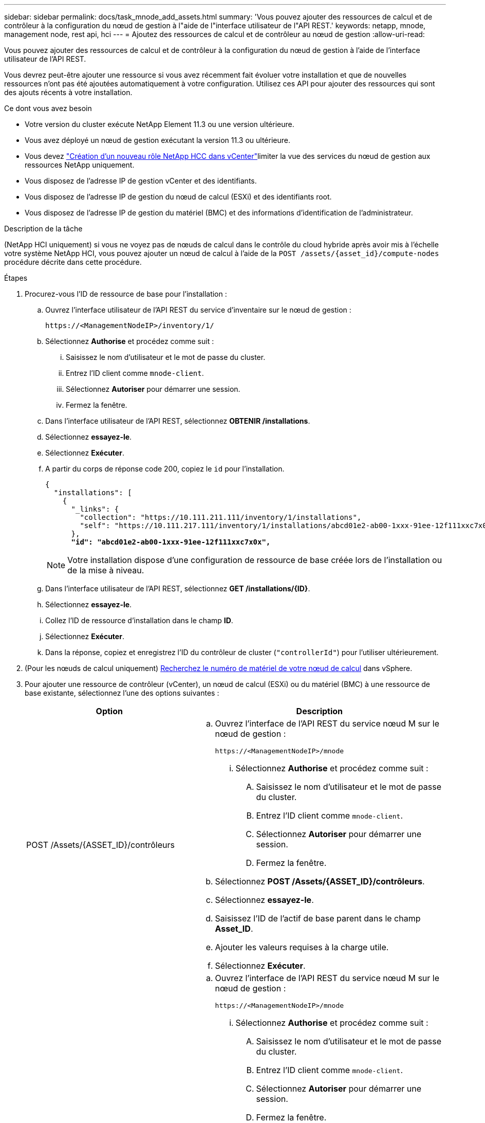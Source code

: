 ---
sidebar: sidebar 
permalink: docs/task_mnode_add_assets.html 
summary: 'Vous pouvez ajouter des ressources de calcul et de contrôleur à la configuration du nœud de gestion à l"aide de l"interface utilisateur de l"API REST.' 
keywords: netapp, mnode, management node, rest api, hci 
---
= Ajoutez des ressources de calcul et de contrôleur au nœud de gestion
:allow-uri-read: 


[role="lead"]
Vous pouvez ajouter des ressources de calcul et de contrôleur à la configuration du nœud de gestion à l'aide de l'interface utilisateur de l'API REST.

Vous devrez peut-être ajouter une ressource si vous avez récemment fait évoluer votre installation et que de nouvelles ressources n'ont pas été ajoutées automatiquement à votre configuration. Utilisez ces API pour ajouter des ressources qui sont des ajouts récents à votre installation.

.Ce dont vous avez besoin
* Votre version du cluster exécute NetApp Element 11.3 ou une version ultérieure.
* Vous avez déployé un nœud de gestion exécutant la version 11.3 ou ultérieure.
* Vous devez link:task_mnode_create_netapp_hcc_role_vcenter.html["Création d'un nouveau rôle NetApp HCC dans vCenter"]limiter la vue des services du nœud de gestion aux ressources NetApp uniquement.
* Vous disposez de l'adresse IP de gestion vCenter et des identifiants.
* Vous disposez de l'adresse IP de gestion du nœud de calcul (ESXi) et des identifiants root.
* Vous disposez de l'adresse IP de gestion du matériel (BMC) et des informations d'identification de l'administrateur.


.Description de la tâche
(NetApp HCI uniquement) si vous ne voyez pas de nœuds de calcul dans le contrôle du cloud hybride après avoir mis à l'échelle votre système NetApp HCI, vous pouvez ajouter un nœud de calcul à l'aide de la `POST /assets/{asset_id}/compute-nodes` procédure décrite dans cette procédure.

.Étapes
. Procurez-vous l'ID de ressource de base pour l'installation :
+
.. Ouvrez l'interface utilisateur de l'API REST du service d'inventaire sur le nœud de gestion :
+
[listing]
----
https://<ManagementNodeIP>/inventory/1/
----
.. Sélectionnez *Authorise* et procédez comme suit :
+
... Saisissez le nom d'utilisateur et le mot de passe du cluster.
... Entrez l'ID client comme `mnode-client`.
... Sélectionnez *Autoriser* pour démarrer une session.
... Fermez la fenêtre.


.. Dans l'interface utilisateur de l'API REST, sélectionnez *OBTENIR ​/installations*.
.. Sélectionnez *essayez-le*.
.. Sélectionnez *Exécuter*.
.. A partir du corps de réponse code 200, copiez le `id` pour l'installation.
+
[listing, subs="+quotes"]
----
{
  "installations": [
    {
      "_links": {
        "collection": "https://10.111.211.111/inventory/1/installations",
        "self": "https://10.111.217.111/inventory/1/installations/abcd01e2-ab00-1xxx-91ee-12f111xxc7x0x"
      },
      *"id": "abcd01e2-ab00-1xxx-91ee-12f111xxc7x0x",*
----
+

NOTE: Votre installation dispose d'une configuration de ressource de base créée lors de l'installation ou de la mise à niveau.

.. Dans l'interface utilisateur de l'API REST, sélectionnez *GET /installations/{ID}*.
.. Sélectionnez *essayez-le*.
.. Collez l'ID de ressource d'installation dans le champ *ID*.
.. Sélectionnez *Exécuter*.
.. Dans la réponse, copiez et enregistrez l'ID du contrôleur de cluster (`"controllerId"`) pour l'utiliser ultérieurement.


. (Pour les nœuds de calcul uniquement) xref:task_mnode_locate_hardware_tag.adoc[Recherchez le numéro de matériel de votre nœud de calcul] dans vSphere.
. Pour ajouter une ressource de contrôleur (vCenter), un nœud de calcul (ESXi) ou du matériel (BMC) à une ressource de base existante, sélectionnez l'une des options suivantes :
+
[cols="40,60"]
|===
| Option | Description 


| POST /Assets/{ASSET_ID}/contrôleurs  a| 
.. Ouvrez l'interface de l'API REST du service nœud M sur le nœud de gestion :
+
[listing]
----
https://<ManagementNodeIP>/mnode
----
+
... Sélectionnez *Authorise* et procédez comme suit :
+
.... Saisissez le nom d'utilisateur et le mot de passe du cluster.
.... Entrez l'ID client comme `mnode-client`.
.... Sélectionnez *Autoriser* pour démarrer une session.
.... Fermez la fenêtre.




.. Sélectionnez *POST /Assets/{ASSET_ID}/contrôleurs*.
.. Sélectionnez *essayez-le*.
.. Saisissez l'ID de l'actif de base parent dans le champ *Asset_ID*.
.. Ajouter les valeurs requises à la charge utile.
.. Sélectionnez *Exécuter*.




| POST /Assets/{ASSET_ID}/Compute-nodes  a| 
.. Ouvrez l'interface de l'API REST du service nœud M sur le nœud de gestion :
+
[listing]
----
https://<ManagementNodeIP>/mnode
----
+
... Sélectionnez *Authorise* et procédez comme suit :
+
.... Saisissez le nom d'utilisateur et le mot de passe du cluster.
.... Entrez l'ID client comme `mnode-client`.
.... Sélectionnez *Autoriser* pour démarrer une session.
.... Fermez la fenêtre.




.. Sélectionnez *POST /Assets/{ASSET_ID}/Compute-nodes*.
.. Sélectionnez *essayez-le*.
.. Entrez l'ID d'actif de base parent que vous avez copié à une étape précédente dans le champ *Asset_ID*.
.. Dans la charge utile, procédez comme suit :
+
... Entrez l'IP de gestion du nœud dans le `ip` champ.
... Pour `hardwareTag`, entrez la valeur de la balise matérielle que vous avez enregistrée à une étape précédente.
... Entrez d'autres valeurs, si nécessaire.


.. Sélectionnez *Exécuter*.




| POST /Assets/{ASSET_ID}/Hardware-nodes  a| 
.. Ouvrez l'interface de l'API REST du service nœud M sur le nœud de gestion :
+
[listing]
----
https://<ManagementNodeIP>/mnode
----
+
... Sélectionnez *Authorise* et procédez comme suit :
+
.... Saisissez le nom d'utilisateur et le mot de passe du cluster.
.... Entrez l'ID client comme `mnode-client`.
.... Sélectionnez *Autoriser* pour démarrer une session.
.... Fermez la fenêtre.




.. Sélectionnez *POST /Assets/{ASSET_ID}/Hardware-nodes*.
.. Sélectionnez *essayez-le*.
.. Saisissez l'ID de l'actif de base parent dans le champ *Asset_ID*.
.. Ajouter les valeurs requises à la charge utile.
.. Sélectionnez *Exécuter*.


|===


[discrete]
== Trouvez plus d'informations

* https://docs.netapp.com/us-en/vcp/index.html["Plug-in NetApp Element pour vCenter Server"^]
* https://www.netapp.com/hybrid-cloud/hci-documentation/["Page Ressources NetApp HCI"^]

